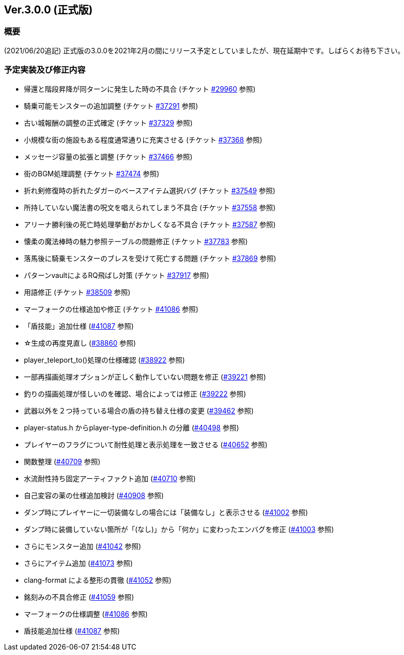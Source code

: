 :lang: ja
:doctype: article

## Ver.3.0.0 (正式版)

### 概要

(2021/06/20追記) 正式版の3.0.0を2021年2月の間にリリース予定としていましたが、現在延期中です。しばらくお待ち下さい。

### 予定実装及び修正内容

* 帰還と階段昇降が同ターンに発生した時の不具合 (チケット link:https://osdn.net/projects/hengband/ticket/29960[#29960] 参照)
* 騎乗可能モンスターの追加調整 (チケット link:https://osdn.net/projects/hengband/ticket/37291[#37291] 参照)
* 古い城報酬の調整の正式確定 (チケット link:https://osdn.net/projects/hengband/ticket/37329[#37329] 参照)
* 小規模な街の施設もある程度通常通りに充実させる (チケット link:https://osdn.net/projects/hengband/ticket/37368[#37368] 参照)
* メッセージ容量の拡張と調整 (チケット link:https://osdn.net/projects/hengband/ticket/37466[#37466] 参照)
* 街のBGM処理調整 (チケット link:https://osdn.net/projects/hengband/ticket/37474[#37474] 参照)
* 折れ剣修復時の折れたダガーのベースアイテム選択バグ (チケット link:https://osdn.net/projects/hengband/ticket/37549[#37549] 参照)
* 所持していない魔法書の呪文を唱えられてしまう不具合 (チケット link:https://osdn.net/projects/hengband/ticket/37558[#37558] 参照)
* アリーナ勝利後の死亡時処理挙動がおかしくなる不具合 (チケット link:https://osdn.net/projects/hengband/ticket/37587[#37587] 参照)
* 懐柔の魔法棒時の魅力参照テーブルの問題修正 (チケット link:https://osdn.net/projects/hengband/ticket/37783[#37783] 参照)
* 落馬後に騎乗モンスターのブレスを受けて死亡する問題 (チケット link:https://osdn.net/projects/hengband/ticket/37869[#37869] 参照)
* パターンvaultによるRQ飛ばし対策 (チケット link:https://osdn.net/projects/hengband/ticket/37917[#37917] 参照)
* 用語修正 (チケット link:https://osdn.net/projects/hengband/ticket/38509[#38509] 参照)
* マーフォークの仕様追加や修正 (チケット link:https://osdn.net/projects/hengband/ticket/41086[#41086] 参照)
* 「盾技能」追加仕様 (link:https://osdn.net/projects/hengband/ticket/41087[#41087] 参照)
* ☆生成の再度見直し (link:https://osdn.net/projects/hengband/ticket/38860[#38860] 参照)
* player_teleport_to()処理の仕様確認 (link:https://osdn.net/projects/hengband/ticket/38922[#38922] 参照)
* 一部再描画処理オプションが正しく動作していない問題を修正 (link:https://osdn.net/projects/hengband/ticket/39221[#39221] 参照)
* 釣りの描画処理が怪しいのを確認、場合によっては修正 (link:https://osdn.net/projects/hengband/ticket/39222[#39222] 参照)
* 武器以外を２つ持っている場合の盾の持ち替え仕様の変更 (link:https://osdn.net/projects/hengband/ticket/39462[#39462] 参照)
* player-status.h からplayer-type-definition.h の分離 (link:https://osdn.net/projects/hengband/ticket/40498[#40498] 参照)
* プレイヤーのフラグについて耐性処理と表示処理を一致させる (link:https://osdn.net/projects/hengband/ticket/40652[#40652] 参照)
* 関数整理 (link:https://osdn.net/projects/hengband/ticket/40709[#40709] 参照)
* 水流耐性持ち固定アーティファクト追加 (link:https://osdn.net/projects/hengband/ticket/40710[#40710] 参照)
* 自己変容の薬の仕様追加検討 (link:https://osdn.net/projects/hengband/ticket/40908[#40908] 参照)
* ダンプ時にプレイヤーに一切装備なしの場合には「装備なし」と表示させる (link:https://osdn.net/projects/hengband/ticket/41002[#41002] 参照)
* ダンプ時に装備していない箇所が「(なし)」から「何か」に変わったエンバグを修正 (link:https://osdn.net/projects/hengband/ticket/41003[#41003] 参照)
* さらにモンスター追加 (link:https://osdn.net/projects/hengband/ticket/41042[#41042] 参照)
* さらにアイテム追加 (link:https://osdn.net/projects/hengband/ticket/41073[#41073] 参照)
* clang-format による整形の貫徹 (link:https://osdn.net/projects/hengband/ticket/41052[#41052] 参照)
* 銘刻みの不具合修正 (link:https://osdn.net/projects/hengband/ticket/41059[#41059] 参照)
* マーフォークの仕様調整 (link:https://osdn.net/projects/hengband/ticket/41086[#41086] 参照)
* 盾技能追加仕様 (link:https://osdn.net/projects/hengband/ticket/41087[#41087] 参照)